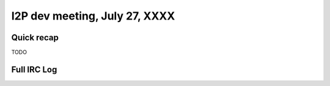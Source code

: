 I2P dev meeting, July 27, XXXX
==============================

Quick recap
-----------

TODO

Full IRC Log
------------
